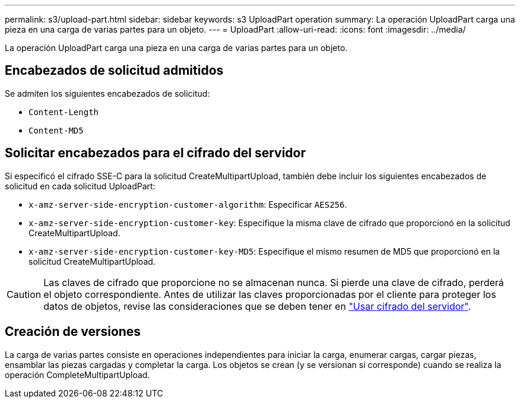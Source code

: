 ---
permalink: s3/upload-part.html 
sidebar: sidebar 
keywords: s3 UploadPart operation 
summary: La operación UploadPart carga una pieza en una carga de varias partes para un objeto. 
---
= UploadPart
:allow-uri-read: 
:icons: font
:imagesdir: ../media/


[role="lead"]
La operación UploadPart carga una pieza en una carga de varias partes para un objeto.



== Encabezados de solicitud admitidos

Se admiten los siguientes encabezados de solicitud:

* `Content-Length`
* `Content-MD5`




== Solicitar encabezados para el cifrado del servidor

Si especificó el cifrado SSE-C para la solicitud CreateMultipartUpload, también debe incluir los siguientes encabezados de solicitud en cada solicitud UploadPart:

* `x-amz-server-side-encryption-customer-algorithm`: Especificar `AES256`.
* `x-amz-server-side-encryption-customer-key`: Especifique la misma clave de cifrado que proporcionó en la solicitud CreateMultipartUpload.
* `x-amz-server-side-encryption-customer-key-MD5`: Especifique el mismo resumen de MD5 que proporcionó en la solicitud CreateMultipartUpload.



CAUTION: Las claves de cifrado que proporcione no se almacenan nunca. Si pierde una clave de cifrado, perderá el objeto correspondiente. Antes de utilizar las claves proporcionadas por el cliente para proteger los datos de objetos, revise las consideraciones que se deben tener en link:using-server-side-encryption.html["Usar cifrado del servidor"].



== Creación de versiones

La carga de varias partes consiste en operaciones independientes para iniciar la carga, enumerar cargas, cargar piezas, ensamblar las piezas cargadas y completar la carga. Los objetos se crean (y se versionan si corresponde) cuando se realiza la operación CompleteMultipartUpload.
